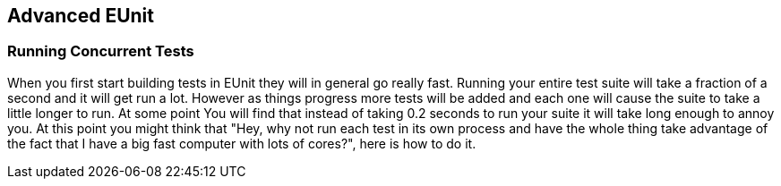 == Advanced EUnit

=== Running Concurrent Tests

When you first start building tests in +EUnit+ they will in general
go really fast. Running your entire test suite will take a fraction of
a second and it will get run a lot. However as things progress more
tests will be added and each one will cause the suite to take a little
longer to run. At some point You will find that instead of taking 0.2
seconds to run your suite it will take long enough to annoy you. At
this point you might think that "Hey, why not run each test in its own
process and have the whole thing take advantage of the fact that I
have a big fast computer with lots of cores?", here is how to do it.